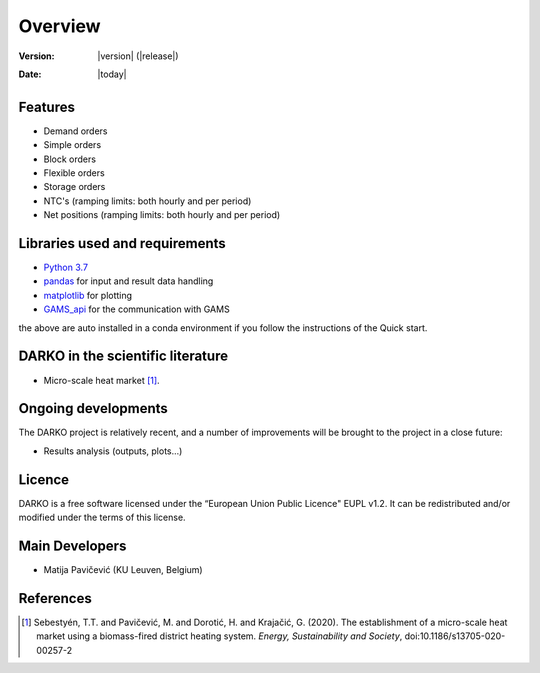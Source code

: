.. _overview:

Overview
========

:Version: |version| (|release|)
:Date: |today|


Features
--------

- Demand orders
- Simple orders
- Block orders
- Flexible orders
- Storage orders
- NTC's (ramping limits: both hourly and per period)
- Net positions (ramping limits: both hourly and per period)


Libraries used and requirements
-------------------------------

* `Python 3.7`_
* `pandas`_ for input and result data handling
* `matplotlib`_ for plotting
* `GAMS_api`_ for the communication with GAMS

the above are auto installed in a conda environment if you follow the instructions of the Quick start.

DARKO in the scientific literature
--------------------------------------

* Micro-scale heat market  [1]_.


Ongoing developments
--------------------
The DARKO project is relatively recent, and a number of improvements will be brought to the project in a close future:

- Results analysis (outputs, plots...)


Licence
-------
DARKO is a free software licensed under the “European Union Public Licence" EUPL v1.2. It
can be redistributed and/or modified under the terms of this license.

Main Developers
---------------
- Matija Pavičević  (KU Leuven, Belgium)


References
----------
.. [1] Sebestyén, T.T. and Pavičević, M. and Dorotić, H. and Krajačić, G. (2020). The establishment of a micro-scale heat market using a biomass-fired district heating system. *Energy, Sustainability and Society*, doi:10.1186/s13705-020-00257-2


.. _Python 3.7: https://www.anaconda.com/distribution/
.. _matplotlib: http://matplotlib.org
.. _pandas: http://pandas.pydata.org
.. _GAMS_api: https://github.com/kavvkon/gams-api



